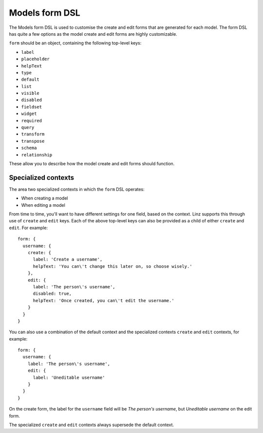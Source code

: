 .. highlight:: javascript

.. _models-form-reference:

***************
Models form DSL
***************

The Models form DSL is used to customise the create and edit forms that are generated for each model. The form DSL has quite a few options as the model create and edit forms are highly customizable.

``form`` should be an object, containing the following top-level keys:

- ``label``
- ``placeholder``
- ``helpText``
- ``type``
- ``default``
- ``list``
- ``visible``
- ``disabled``
- ``fieldset``
- ``widget``
- ``required``
- ``query``
- ``transform``
- ``transpose``
- ``schema``
- ``relationship``

These allow you to describe how the model create and edit forms should function.

Specialized contexts
====================

The area two specialized contexts in which the ``form`` DSL operates:

- When creating a model
- When editing a model

From time to time, you'll want to have different settings for one field, based on the context. Linz supports this through use of ``create`` and ``edit`` keys. Each of the above top-level keys can also be provided as a child of either ``create`` and ``edit``. For example::

  form: {
    username: {
      create: {
        label: 'Create a username',
        helpText: 'You can\'t change this later on, so choose wisely.'
      },
      edit: {
        label: 'The person\'s username',
        disabled: true,
        helpText: 'Once created, you can\'t edit the username.'
      }
    }
  }

You can also use a combination of the default context and the specialized contexts ``create`` and ``edit`` contexts, for example::

  form: {
    username: {
      label: 'The person\'s username',
      edit: {
        label: 'Uneditable username'
      }
    }
  }

On the create form, the label for the ``username`` field will be *The person's username*, but *Uneditable username* on the edit form.

The specialized ``create`` and ``edit`` contexts always supersede the default context.
